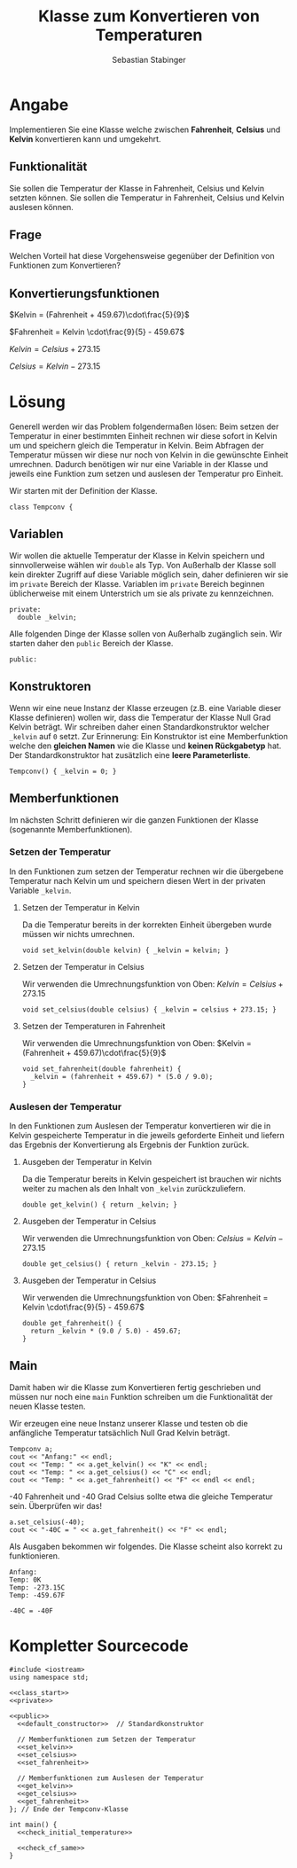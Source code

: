 #+TITLE: Klasse zum Konvertieren von Temperaturen
#+AUTHOR: Sebastian Stabinger
#+EMAIL: sebastian@stabinger.name
#+OPTIONS: toc:nil

* Angabe
Implementieren Sie eine Klasse welche zwischen *Fahrenheit*, *Celsius*
und *Kelvin* konvertieren kann und umgekehrt.
** Funktionalität
Sie sollen die Temperatur der Klasse in Fahrenheit, Celsius und Kelvin
setzten können. Sie sollen die Temperatur in Fahrenheit, Celsius und
Kelvin auslesen können.
** Frage
Welchen Vorteil hat diese Vorgehensweise gegenüber der Definition von
Funktionen zum Konvertieren?
** Konvertierungsfunktionen
$Kelvin = (Fahrenheit + 459.67)\cdot\frac{5}{9}$

$Fahrenheit = Kelvin \cdot\frac{9}{5} - 459.67$

$Kelvin = Celsius + 273.15$

$Celsius = Kelvin - 273.15$
* Lösung
Generell werden wir das Problem folgendermaßen lösen: Beim setzen der
Temperatur in einer bestimmten Einheit rechnen wir diese sofort in
Kelvin um und speichern gleich die Temperatur in Kelvin. Beim Abfragen
der Temperatur müssen wir diese nur noch von Kelvin in die gewünschte
Einheit umrechnen. Dadurch benötigen wir nur eine Variable in der
Klasse und jeweils eine Funktion zum setzen und auslesen der
Temperatur pro Einheit.

Wir starten mit der Definition der Klasse.
#+NAME: class_start
#+BEGIN_SRC C++ 
  class Tempconv {
#+END_SRC

** Variablen
Wir wollen die aktuelle Temperatur der Klasse in Kelvin speichern und
sinnvollerweise wählen wir ~double~ als Typ. Von Außerhalb der Klasse
soll kein direkter Zugriff auf diese Variable möglich sein, daher
definieren wir sie im ~private~ Bereich der Klasse. Variablen im
~private~ Bereich beginnen üblicherweise mit einem Unterstrich um sie
als private zu kennzeichnen.
#+NAME: private
#+BEGIN_SRC C++ 
  private:
    double _kelvin;
#+END_SRC

Alle folgenden Dinge der Klasse sollen von Außerhalb zugänglich sein.
Wir starten daher den ~public~ Bereich der Klasse.
#+NAME: public
#+BEGIN_SRC C++ 
  public:
#+END_SRC

** Konstruktoren
Wenn wir eine neue Instanz der Klasse erzeugen (z.B. eine Variable
dieser Klasse definieren) wollen wir, dass die Temperatur der Klasse
Null Grad Kelvin beträgt. Wir schreiben daher einen
Standardkonstruktor welcher ~_kelvin~ auf ~0~ setzt. Zur Erinnerung:
Ein Konstruktor ist eine Memberfunktion welche den *gleichen Namen*
wie die Klasse und *keinen Rückgabetyp* hat. Der Standardkonstruktor
hat zusätzlich eine *leere Parameterliste*.
#+NAME: default_constructor
#+BEGIN_SRC C++ 
  Tempconv() { _kelvin = 0; }
#+END_SRC

** Memberfunktionen
Im nächsten Schritt definieren wir die ganzen Funktionen der Klasse
(sogenannte Memberfunktionen).

*** Setzen der Temperatur
In den Funktionen zum setzen der Temperatur rechnen wir die übergebene
Temperatur nach Kelvin um und speichern diesen Wert in der privaten
Variable ~_kelvin~.
**** Setzen der Temperatur in Kelvin
Da die Temperatur bereits in der korrekten Einheit übergeben wurde
müssen wir nichts umrechnen.
#+NAME: set_kelvin
#+BEGIN_SRC C++ 
  void set_kelvin(double kelvin) { _kelvin = kelvin; }
#+END_SRC
**** Setzen der Temperatur in Celsius
Wir verwenden die Umrechnungsfunktion von Oben: $Kelvin = Celsius + 273.15$
#+NAME: set_celsius
#+BEGIN_SRC C++ 
  void set_celsius(double celsius) { _kelvin = celsius + 273.15; }
#+END_SRC
**** Setzen der Temperaturen in Fahrenheit
Wir verwenden die Umrechnungsfunktion von Oben: $Kelvin = (Fahrenheit + 459.67)\cdot\frac{5}{9}$
#+NAME: set_fahrenheit
#+BEGIN_SRC C++ 
  void set_fahrenheit(double fahrenheit) {
    _kelvin = (fahrenheit + 459.67) * (5.0 / 9.0);
  }
#+END_SRC
*** Auslesen der Temperatur
In den Funktionen zum Auslesen der Temperatur konvertieren wir die in
Kelvin gespeicherte Temperatur in die jeweils geforderte Einheit und
liefern das Ergebnis der Konvertierung als Ergebnis der Funktion
zurück.
**** Ausgeben der Temperatur in Kelvin
Da die Temperatur bereits in Kelvin gespeichert ist brauchen wir
nichts weiter zu machen als den Inhalt von ~_kelvin~ zurückzuliefern.
#+NAME: get_kelvin
#+BEGIN_SRC C++ 
  double get_kelvin() { return _kelvin; }
#+END_SRC
**** Ausgeben der Temperatur in Celsius
Wir verwenden die Umrechnungsfunktion von Oben: $Celsius = Kelvin - 273.15$
#+NAME: get_celsius
#+BEGIN_SRC C++ 
  double get_celsius() { return _kelvin - 273.15; }
#+END_SRC
**** Ausgeben der Temperatur in Celsius
Wir verwenden die Umrechnungsfunktion von Oben: $Fahrenheit = Kelvin \cdot\frac{9}{5} - 459.67$
#+NAME: get_fahrenheit
#+BEGIN_SRC C++ 
  double get_fahrenheit() {
    return _kelvin * (9.0 / 5.0) - 459.67;
  }
#+END_SRC
** Main
Damit haben wir die Klasse zum Konvertieren fertig geschrieben und
müssen nur noch eine ~main~ Funktion schreiben um die Funktionalität
der neuen Klasse testen.

Wir erzeugen eine neue Instanz unserer Klasse und testen ob die
anfängliche Temperatur tatsächlich Null Grad Kelvin beträgt.
#+NAME: check_initial_temperature
#+BEGIN_SRC C++ 
  Tempconv a;
  cout << "Anfang:" << endl;
  cout << "Temp: " << a.get_kelvin() << "K" << endl;
  cout << "Temp: " << a.get_celsius() << "C" << endl;
  cout << "Temp: " << a.get_fahrenheit() << "F" << endl << endl;
#+END_SRC
-40 Fahrenheit und -40 Grad Celsius sollte etwa die gleiche Temperatur
 sein. Überprüfen wir das!
#+NAME: check_cf_same
#+BEGIN_SRC C++ 
  a.set_celsius(-40);
  cout << "-40C = " << a.get_fahrenheit() << "F" << endl;
#+END_SRC
Als Ausgaben bekommen wir folgendes. Die Klasse scheint also korrekt
zu funktionieren.
#+BEGIN_SRC text 
Anfang:
Temp: 0K
Temp: -273.15C
Temp: -459.67F

-40C = -40F
#+END_SRC
* Kompletter Sourcecode 
#+NAME: whole_source
#+BEGIN_SRC C++ :tangle temperature_conversion.cpp :noweb yes :exports code :results raw
  #include <iostream>
  using namespace std;

  <<class_start>>
  <<private>>

  <<public>>
    <<default_constructor>>  // Standardkonstruktor

    // Memberfunktionen zum Setzen der Temperatur
    <<set_kelvin>>
    <<set_celsius>>
    <<set_fahrenheit>>

    // Memberfunktionen zum Auslesen der Temperatur
    <<get_kelvin>>
    <<get_celsius>>
    <<get_fahrenheit>>
  }; // Ende der Tempconv-Klasse

  int main() {
    <<check_initial_temperature>>

    <<check_cf_same>>
  }
#+END_SRC

